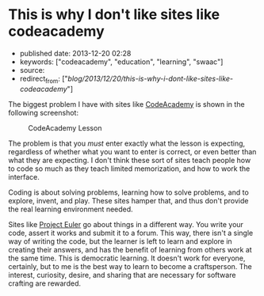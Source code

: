 * This is why I don't like sites like codeacademy
  :PROPERTIES:
  :CUSTOM_ID: this-is-why-i-dont-like-sites-like-codeacademy
  :END:

- published date: 2013-12-20 02:28
- keywords: ["codeacademy", "education", "learning", "swaac"]
- source:
- redirect_from: ["/blog/2013/12/20/this-is-why-i-dont-like-sites-like-codeacademy/"]

The biggest problem I have with sites like [[http://codeacademy.ocm][CodeAcademy]] is shown in the following screenshot:

#+CAPTION: CodeAcademy Lesson
[[/images/codeacademy-issue.jpg]]

The problem is that you /must/ enter exactly what the lesson is expecting, regardless of whether what you want to enter is correct, or even better than what they are expecting. I don't think these sort of sites teach people how to code so much as they teach limited memorization, and how to work the interface.

Coding is about solving problems, learning how to solve problems, and to explore, invent, and play. These sites hamper that, and thus don't provide the real learning environment needed.

Sites like [[http://projecteuler.net][Project Euler]] go about things in a different way. You write your code, assert it works and submit it to a forum. This way, there isn't a single way of writing the code, but the learner is left to learn and explore in creating their answers, and has the benefit of learning from others work at the same time. This is democratic learning. It doesn't work for everyone, certainly, but to me is the best way to learn to become a craftsperson. The interest, curiosity, desire, and sharing that are necessary for software crafting are rewarded.
